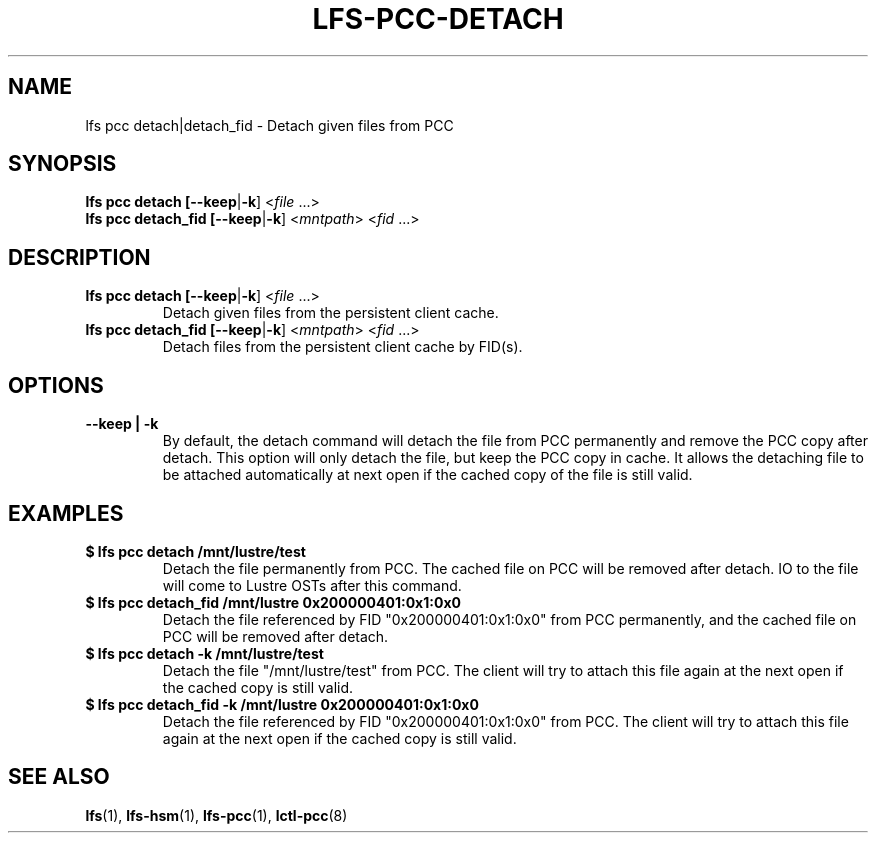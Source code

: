 .TH LFS-PCC-DETACH 1 2019-04-15 "Lustre" "Lustre Utilities"
.SH NAME
lfs pcc detach|detach_fid \- Detach given files from PCC
.SH SYNOPSIS
.B lfs pcc detach [\fB--keep\fR|\fB-k\fR] <\fIfile \fR...>
.br
.B lfs pcc detach_fid [\fB--keep\fR|\fB-k\fR] <\fImntpath\fR> <\fIfid \fR...>
.SH DESCRIPTION
.TP
.B lfs pcc detach [\fB--keep\fR|\fB-k\fR] <\fIfile \fR...>
Detach given files from the persistent client cache.
.TP
.B lfs pcc detach_fid [\fB--keep\fR|\fB-k\fR] <\fImntpath\fR> <\fIfid \fR...>
Detach files from the persistent client cache by FID(s).
.SH OPTIONS
.TP
.B --keep | -k
By default, the detach command will detach the file from PCC permanently and
remove the PCC copy after detach. This option will only detach the file, but
keep the PCC copy in cache. It allows the detaching file to be attached
automatically at next open if the cached copy of the file is still valid.
.SH EXAMPLES
.TP
.B $ lfs pcc detach /mnt/lustre/test
Detach the file permanently from PCC. The cached file on PCC will be removed
after detach. IO to the file will come to Lustre OSTs after this command.
.TP
.B $ lfs pcc detach_fid /mnt/lustre 0x200000401:0x1:0x0
Detach the file referenced by FID "0x200000401:0x1:0x0" from PCC permanently, and
the cached file on PCC will be removed after detach.
.TP
.B $ lfs pcc detach -k /mnt/lustre/test
Detach the file "/mnt/lustre/test" from PCC. The client will try to attach
this file again at the next open if the cached copy is still valid.
.TP
.B $ lfs pcc detach_fid -k /mnt/lustre 0x200000401:0x1:0x0
Detach the file referenced by FID "0x200000401:0x1:0x0" from PCC. The client
will try to attach this file again at the next open if the cached copy is still
valid.
.SH SEE ALSO
.BR lfs (1),
.BR lfs-hsm (1),
.BR lfs-pcc (1),
.BR lctl-pcc (8)
